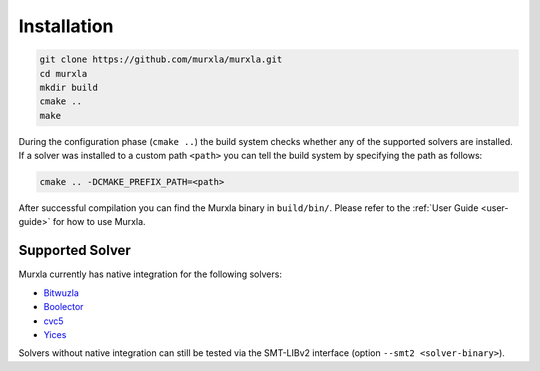 Installation
============

.. code-block:: bash

  git clone https://github.com/murxla/murxla.git
  cd murxla
  mkdir build
  cmake ..
  make

During the configuration phase (``cmake ..``) the build system checks whether any
of the supported solvers are installed. If a solver was installed to a custom
path ``<path>`` you can tell the build system by specifying the path as follows:

.. code-block:: bash

  cmake .. -DCMAKE_PREFIX_PATH=<path>

After successful compilation you can find the Murxla binary in ``build/bin/``.
Please refer to the :ref:`User Guide <user-guide>` for how to use Murxla.

Supported Solver
****************

Murxla currently has native integration for the following solvers:

- `Bitwuzla <https://github.com/bitwuzla/bitwuzla>`_
- `Boolector <https://github.com/boolector/boolector>`_
- `cvc5 <https://github.com/cvc5/cvc5>`_
- `Yices <https://github.com/SRI-CSL/yices2>`_

Solvers without native integration can still be tested via the SMT-LIBv2
interface (option ``--smt2 <solver-binary>``).

